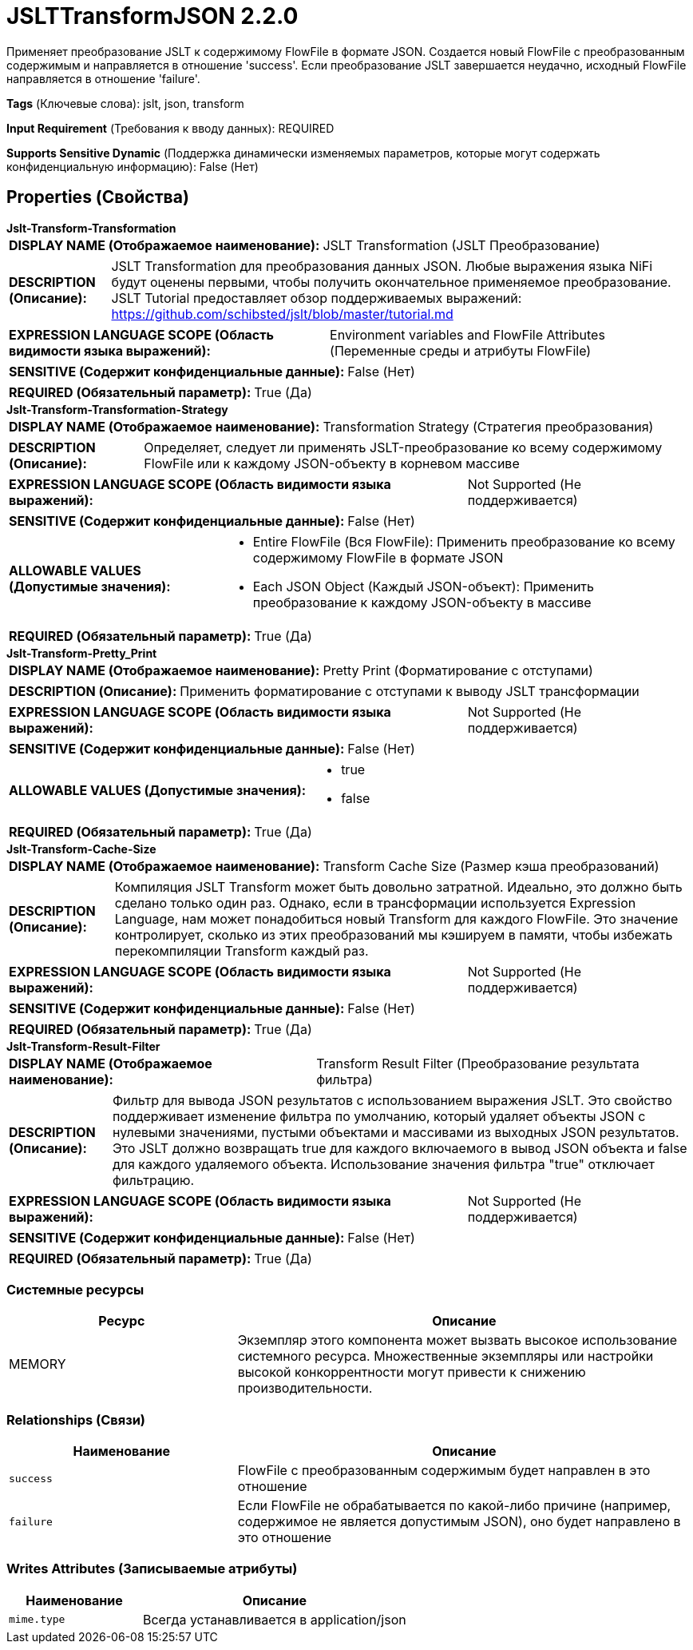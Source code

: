 = JSLTTransformJSON 2.2.0

Применяет преобразование JSLT к содержимому FlowFile в формате JSON. Создается новый FlowFile с преобразованным содержимым и направляется в отношение 'success'. Если преобразование JSLT завершается неудачно, исходный FlowFile направляется в отношение 'failure'.

[horizontal]
*Tags* (Ключевые слова):
jslt, json, transform
[horizontal]
*Input Requirement* (Требования к вводу данных):
REQUIRED
[horizontal]
*Supports Sensitive Dynamic* (Поддержка динамически изменяемых параметров, которые могут содержать конфиденциальную информацию):
 False (Нет) 



== Properties (Свойства)


.*Jslt-Transform-Transformation*
************************************************
[horizontal]
*DISPLAY NAME (Отображаемое наименование):*:: JSLT Transformation (JSLT Преобразование)

[horizontal]
*DESCRIPTION (Описание):*:: JSLT Transformation для преобразования данных JSON. Любые выражения языка NiFi будут оценены первыми, чтобы получить окончательное применяемое преобразование. JSLT Tutorial предоставляет обзор поддерживаемых выражений: https://github.com/schibsted/jslt/blob/master/tutorial.md


[horizontal]
*EXPRESSION LANGUAGE SCOPE (Область видимости языка выражений):*:: Environment variables and FlowFile Attributes (Переменные среды и атрибуты FlowFile)
[horizontal]
*SENSITIVE (Содержит конфиденциальные данные):*::  False (Нет) 

[horizontal]
*REQUIRED (Обязательный параметр):*::  True (Да) 
************************************************
.*Jslt-Transform-Transformation-Strategy*
************************************************
[horizontal]
*DISPLAY NAME (Отображаемое наименование):*:: Transformation Strategy (Стратегия преобразования)

[horizontal]
*DESCRIPTION (Описание):*:: Определяет, следует ли применять JSLT-преобразование ко всему содержимому FlowFile или к каждому JSON-объекту в корневом массиве


[horizontal]
*EXPRESSION LANGUAGE SCOPE (Область видимости языка выражений):*:: Not Supported (Не поддерживается)
[horizontal]
*SENSITIVE (Содержит конфиденциальные данные):*::  False (Нет) 

[horizontal]
*ALLOWABLE VALUES (Допустимые значения):*::

* Entire FlowFile (Вся FlowFile): Применить преобразование ко всему содержимому FlowFile в формате JSON 

* Each JSON Object (Каждый JSON-объект): Применить преобразование к каждому JSON-объекту в массиве 


[horizontal]
*REQUIRED (Обязательный параметр):*::  True (Да) 
************************************************
.*Jslt-Transform-Pretty_Print*
************************************************
[horizontal]
*DISPLAY NAME (Отображаемое наименование):*:: Pretty Print (Форматирование с отступами)

[horizontal]
*DESCRIPTION (Описание):*:: Применить форматирование с отступами к выводу JSLT трансформации


[horizontal]
*EXPRESSION LANGUAGE SCOPE (Область видимости языка выражений):*:: Not Supported (Не поддерживается)
[horizontal]
*SENSITIVE (Содержит конфиденциальные данные):*::  False (Нет) 

[horizontal]
*ALLOWABLE VALUES (Допустимые значения):*::

* true

* false


[horizontal]
*REQUIRED (Обязательный параметр):*::  True (Да) 
************************************************
.*Jslt-Transform-Cache-Size*
************************************************
[horizontal]
*DISPLAY NAME (Отображаемое наименование):*:: Transform Cache Size (Размер кэша преобразований)

[horizontal]
*DESCRIPTION (Описание):*:: Компиляция JSLT Transform может быть довольно затратной. Идеально, это должно быть сделано только один раз. Однако, если в трансформации используется Expression Language, нам может понадобиться новый Transform для каждого FlowFile. Это значение контролирует, сколько из этих преобразований мы кэшируем в памяти, чтобы избежать перекомпиляции Transform каждый раз.


[horizontal]
*EXPRESSION LANGUAGE SCOPE (Область видимости языка выражений):*:: Not Supported (Не поддерживается)
[horizontal]
*SENSITIVE (Содержит конфиденциальные данные):*::  False (Нет) 

[horizontal]
*REQUIRED (Обязательный параметр):*::  True (Да) 
************************************************
.*Jslt-Transform-Result-Filter*
************************************************
[horizontal]
*DISPLAY NAME (Отображаемое наименование):*:: Transform Result Filter (Преобразование результата фильтра)

[horizontal]
*DESCRIPTION (Описание):*:: Фильтр для вывода JSON результатов с использованием выражения JSLT. Это свойство поддерживает изменение фильтра по умолчанию, который удаляет объекты JSON с нулевыми значениями, пустыми объектами и массивами из выходных JSON результатов. Это JSLT должно возвращать true для каждого включаемого в вывод JSON объекта и false для каждого удаляемого объекта. Использование значения фильтра "true" отключает фильтрацию.


[horizontal]
*EXPRESSION LANGUAGE SCOPE (Область видимости языка выражений):*:: Not Supported (Не поддерживается)
[horizontal]
*SENSITIVE (Содержит конфиденциальные данные):*::  False (Нет) 

[horizontal]
*REQUIRED (Обязательный параметр):*::  True (Да) 
************************************************






=== Системные ресурсы

[cols="1a,2a",options="header",]
|===
|Ресурс |Описание


|MEMORY
|Экземпляр этого компонента может вызвать высокое использование системного ресурса. Множественные экземпляры или настройки высокой конкоррентности могут привести к снижению производительности.

|===





=== Relationships (Связи)

[cols="1a,2a",options="header",]
|===
|Наименование |Описание

|`success`
|FlowFile с преобразованным содержимым будет направлен в это отношение

|`failure`
|Если FlowFile не обрабатывается по какой-либо причине (например, содержимое не является допустимым JSON), оно будет направлено в это отношение

|===





=== Writes Attributes (Записываемые атрибуты)

[cols="1a,2a",options="header",]
|===
|Наименование |Описание

|`mime.type`
|Всегда устанавливается в application/json

|===







